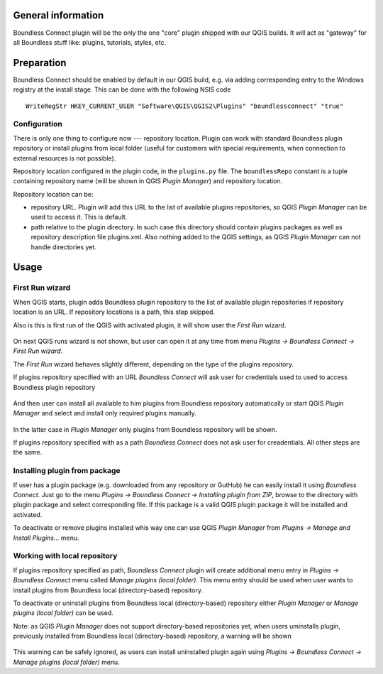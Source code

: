 General information
===================

Boundless Connect plugin will be the only the one "core" plugin shipped with
our QGIS builds. It will act as "gateway" for all Boundless stuff like:
plugins, tutorials, styles, etc.

Preparation
===========

Boundless Connect should be enabled by default in our QGIS build, e.g. via
adding corresponding entry to the Windows registry at the install stage. This
can be done with the following NSIS code
::

  WriteRegStr HKEY_CURRENT_USER "Software\QGIS\QGIS2\Plugins" "boundlessconnect" "true"

Configuration
-------------

There is only one thing to configure now --- repository location. Plugin can
work with standard Boundless plugin repository or install plugins from local
folder (useful for customers with special requirements, when connection to
external resources is not possible).

Repository location configured in the plugin code, in the ``plugins.py`` file.
The ``boundlessRepo`` constant is a tuple containing repository name (will be
shown in QGIS *Plugin Manager*) and repository location.

Repository location can be:

* repository URL. Plugin will add this URL to the list of available plugins
  repositories, so QGIS *Plugin Manager* can be used to access it. This is
  default.
* path relative to the plugin directory. In such case this directory should
  contain plugins packages as well as repository description file plugins.xml.
  Also nothing added to the QGIS settings, as QGIS *Plugin Manager* can not
  handle directories yet.

Usage
=====

First Run wizard
----------------

When QGIS starts, plugin adds Boundless plugin repository to the list of
available plugin repositories if repository location is an URL. If repository
locations is a path, this step skipped.

Also is this is first run of the QGIS with activated plugin, it will show user
the *First Run* wizard.

.. figure:: img/welcome-page.png
  :align: center

On next QGIS runs wizard is not shown, but user can open it at any time from
menu *Plugins → Boundless Connect → First Run wizard*.

The *First Run* wizard behaves slightly different, depending on the type of
the plugins repository.

If plugins repository specified with an URL *Boundless Connect* will ask user
for credentials used to used to access Boundless plugin repository

.. figure:: img/credentials-page.png
  :align: center

And then user can install all available to him plugins from Boundless
repository automatically or start QGIS *Plugin Manager* and select and install
only required plugins manually.

.. figure:: img/plugins-page.png
  :align: center

In the latter case in *Plugin Manager* only plugins from Boundless repository
will be shown.

If plugins repository specified with as a path *Boundless Connect* does not ask
user for creadentials. All other steps are the same.

Installing plugin from package
------------------------------

If user has a plugin package (e.g. downloaded from any repository or GutHub)
he can easily install it using *Boundless Connect*. Just go to the menu
*Plugins → Boundless Connect → Installing plugin from ZIP*, browse to the
directory with plugin package and select corresponding file. If this package
is a valid QGIS plugin package it will be installed and activated.

To deactivate or remove plugins installed whis way one can use QGIS *Plugin
Manager* from *Plugins → Manage and Install Plugins...* menu.

Working with local repository
-----------------------------

If plugins repository specified as path, *Boundless Connect* plugin will create
additional menu entry in *Plugins → Boundless Connect* menu called
*Manage plugins (local folder)*. This menu entry should be used when user wants
to install plugins from Boundless local (directory-based) repository.

To deactivate or uninstall plugins from Boundless local (directory-based)
repository either *Plugin Manager* or *Manage plugins (local folder)* can be
used.

Note: as QGIS *Plugin Manager* does not support directory-based repositories
yet, when users uminstalls plugin, previously installed from Boundless local
(directory-based) repository, a warning will be shown

.. figure:: img/plugin-uninstall.png
  :align: center

This warning can be safely ignored, as users can install uninstalled plugin
again using *Plugins → Boundless Connect → Manage plugins (local folder)* menu.
